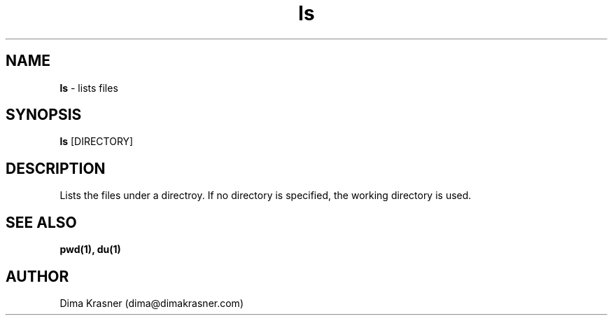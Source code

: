 .TH ls 1
.SH NAME
.B ls
\- lists files
.SH SYNOPSIS
.B ls
[DIRECTORY]
.SH DESCRIPTION
Lists the files under a directroy. If no directory is specified, the working
directory is used.
.SH "SEE ALSO"
.B pwd(1), du(1)
.SH AUTHOR
Dima Krasner (dima@dimakrasner.com)
